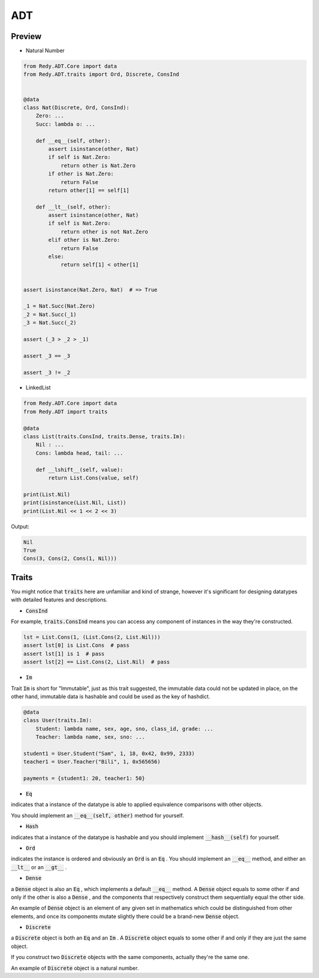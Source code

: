 ADT
=======================


Preview
-----------------

* Natural Number

.. code :: python

    from Redy.ADT.Core import data
    from Redy.ADT.traits import Ord, Discrete, ConsInd


    @data
    class Nat(Discrete, Ord, ConsInd):
        Zero: ...
        Succ: lambda o: ...

        def __eq__(self, other):
            assert isinstance(other, Nat)
            if self is Nat.Zero:
                return other is Nat.Zero
            if other is Nat.Zero:
                return False
            return other[1] == self[1]

        def __lt__(self, other):
            assert isinstance(other, Nat)
            if self is Nat.Zero:
                return other is not Nat.Zero
            elif other is Nat.Zero:
                return False
            else:
                return self[1] < other[1]


    assert isinstance(Nat.Zero, Nat)  # => True

    _1 = Nat.Succ(Nat.Zero)
    _2 = Nat.Succ(_1)
    _3 = Nat.Succ(_2)

    assert (_3 > _2 > _1)

    assert _3 == _3

    assert _3 != _2


* LinkedList


.. code :: python

    from Redy.ADT.Core import data
    from Redy.ADT import traits

    @data
    class List(traits.ConsInd, traits.Dense, traits.Im):
        Nil : ...
        Cons: lambda head, tail: ...

        def __lshift__(self, value):
            return List.Cons(value, self)

    print(List.Nil)
    print(isinstance(List.Nil, List))
    print(List.Nil << 1 << 2 << 3)

Output:

.. code :: shell


    Nil
    True
    Cons(3, Cons(2, Cons(1, Nil)))


Traits
--------------

You might notice that :code:`traits` here are unfamiliar and kind of strange, however it's significant for designing datatypes with detailed features and descriptions.


- :code:`ConsInd` 

For example, :code:`traits.ConsInd` means you can access any component of instances in the way they're constructed.

.. code :: python


    lst = List.Cons(1, (List.Cons(2, List.Nil)))
    assert lst[0] is List.Cons  # pass
    assert lst[1] is 1  # pass
    assert lst[2] == List.Cons(2, List.Nil)  # pass


- :code:`Im` 

Trait :code:`Im` is short for "Immutable", just as this trait suggested,
the immutable data could not be updated in place,
on the other hand, immutable data is hashable and could be used as the key of hashdict.

.. code :: python


    @data
    class User(traits.Im):
        Student: lambda name, sex, age, sno, class_id, grade: ...
        Teacher: lambda name, sex, sno: ...

    student1 = User.Student("Sam", 1, 18, 0x42, 0x99, 2333)
    teacher1 = User.Teacher("Bili", 1, 0x565656)

    payments = {student1: 20, teacher1: 50}


- :code:`Eq` 

indicates that a instance of the datatype is able to applied equivalence comparisons with other objects.

You should implement an :code:`__eq__(self, other)`  method for yourself.

- :code:`Hash` 

indicates that a instance of the datatype is hashable and you should implement :code:`__hash__(self)`  for yourself.

- :code:`Ord` 

indicates the instance is ordered and obviously an :code:`Ord`  is an :code:`Eq` . You should implement an :code:`__eq__`  method, and either an :code:`__lt__`  or an :code:`__gt__` .

- :code:`Dense` 

a :code:`Dense`  object is also an :code:`Eq` , which implements a default :code:`__eq__`  method. A :code:`Dense`  object equals to some other if and only if the other is also a :code:`Dense` 
, and the components that respectively construct them sequentially equal the other side.

An example of :code:`Dense`  object is an element of any given set in mathematics which could be distinguished from other elements, and once its components
mutate slightly there could be a brand-new :code:`Dense`  object.


- :code:`Discrete` 

a :code:`Discrete`  object is both an :code:`Eq`  and an :code:`Im` . A :code:`Discrete`  object equals to some other if and only if they are just the same object.

If you construct two :code:`Discrete`  objects with the same components, actually they're the same one.

An example of :code:`Discrete`  object is a natural number.






